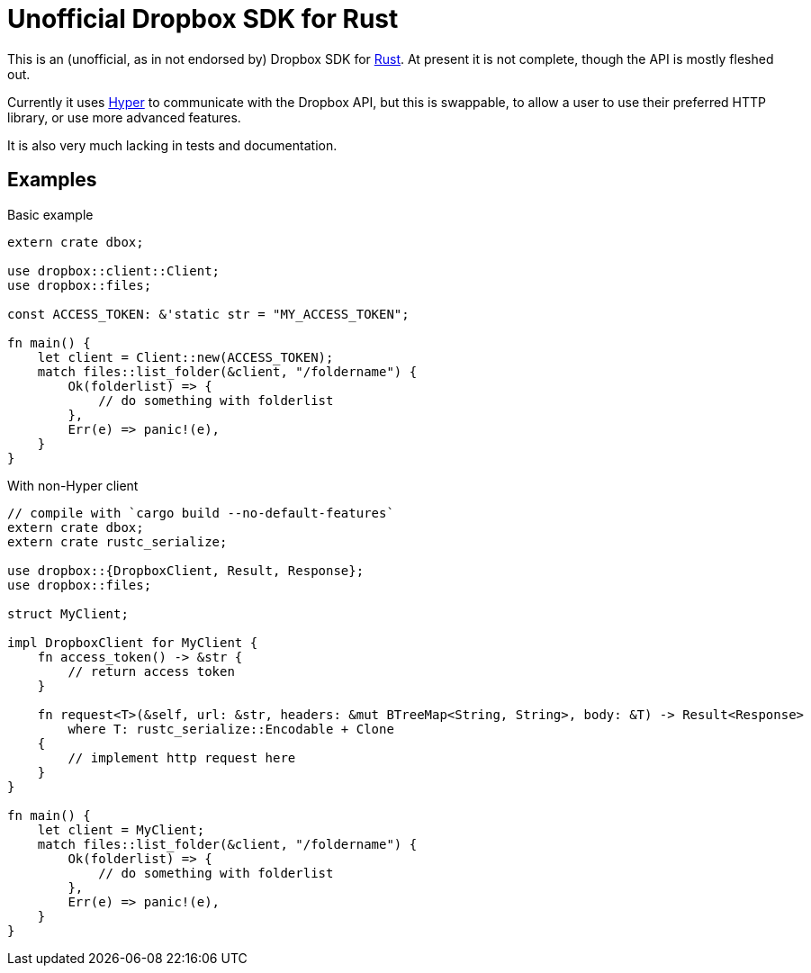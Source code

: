 = Unofficial Dropbox SDK for Rust

This is an (unofficial, as in not endorsed by) Dropbox SDK for
https://rust-lang.org[Rust]. At present it is not complete, though the API is
mostly fleshed out.

Currently it uses https://hyperium.github.io[Hyper] to communicate with the
Dropbox API, but this is swappable, to allow a user to use their preferred HTTP
library, or use more advanced features.

It is also very much lacking in tests and documentation.

== Examples


[source,rust]
.Basic example
----
extern crate dbox;

use dropbox::client::Client;
use dropbox::files;

const ACCESS_TOKEN: &'static str = "MY_ACCESS_TOKEN";

fn main() {
    let client = Client::new(ACCESS_TOKEN);
    match files::list_folder(&client, "/foldername") {
        Ok(folderlist) => {
            // do something with folderlist
        },
        Err(e) => panic!(e),
    }
}
----


[source,rust]
.With non-Hyper client
----
// compile with `cargo build --no-default-features`
extern crate dbox;
extern crate rustc_serialize;

use dropbox::{DropboxClient, Result, Response};
use dropbox::files;

struct MyClient;

impl DropboxClient for MyClient {
    fn access_token() -> &str {
        // return access token
    }

    fn request<T>(&self, url: &str, headers: &mut BTreeMap<String, String>, body: &T) -> Result<Response>
        where T: rustc_serialize::Encodable + Clone
    {
        // implement http request here
    }
}

fn main() {
    let client = MyClient;
    match files::list_folder(&client, "/foldername") {
        Ok(folderlist) => {
            // do something with folderlist
        },
        Err(e) => panic!(e),
    }
}
----

